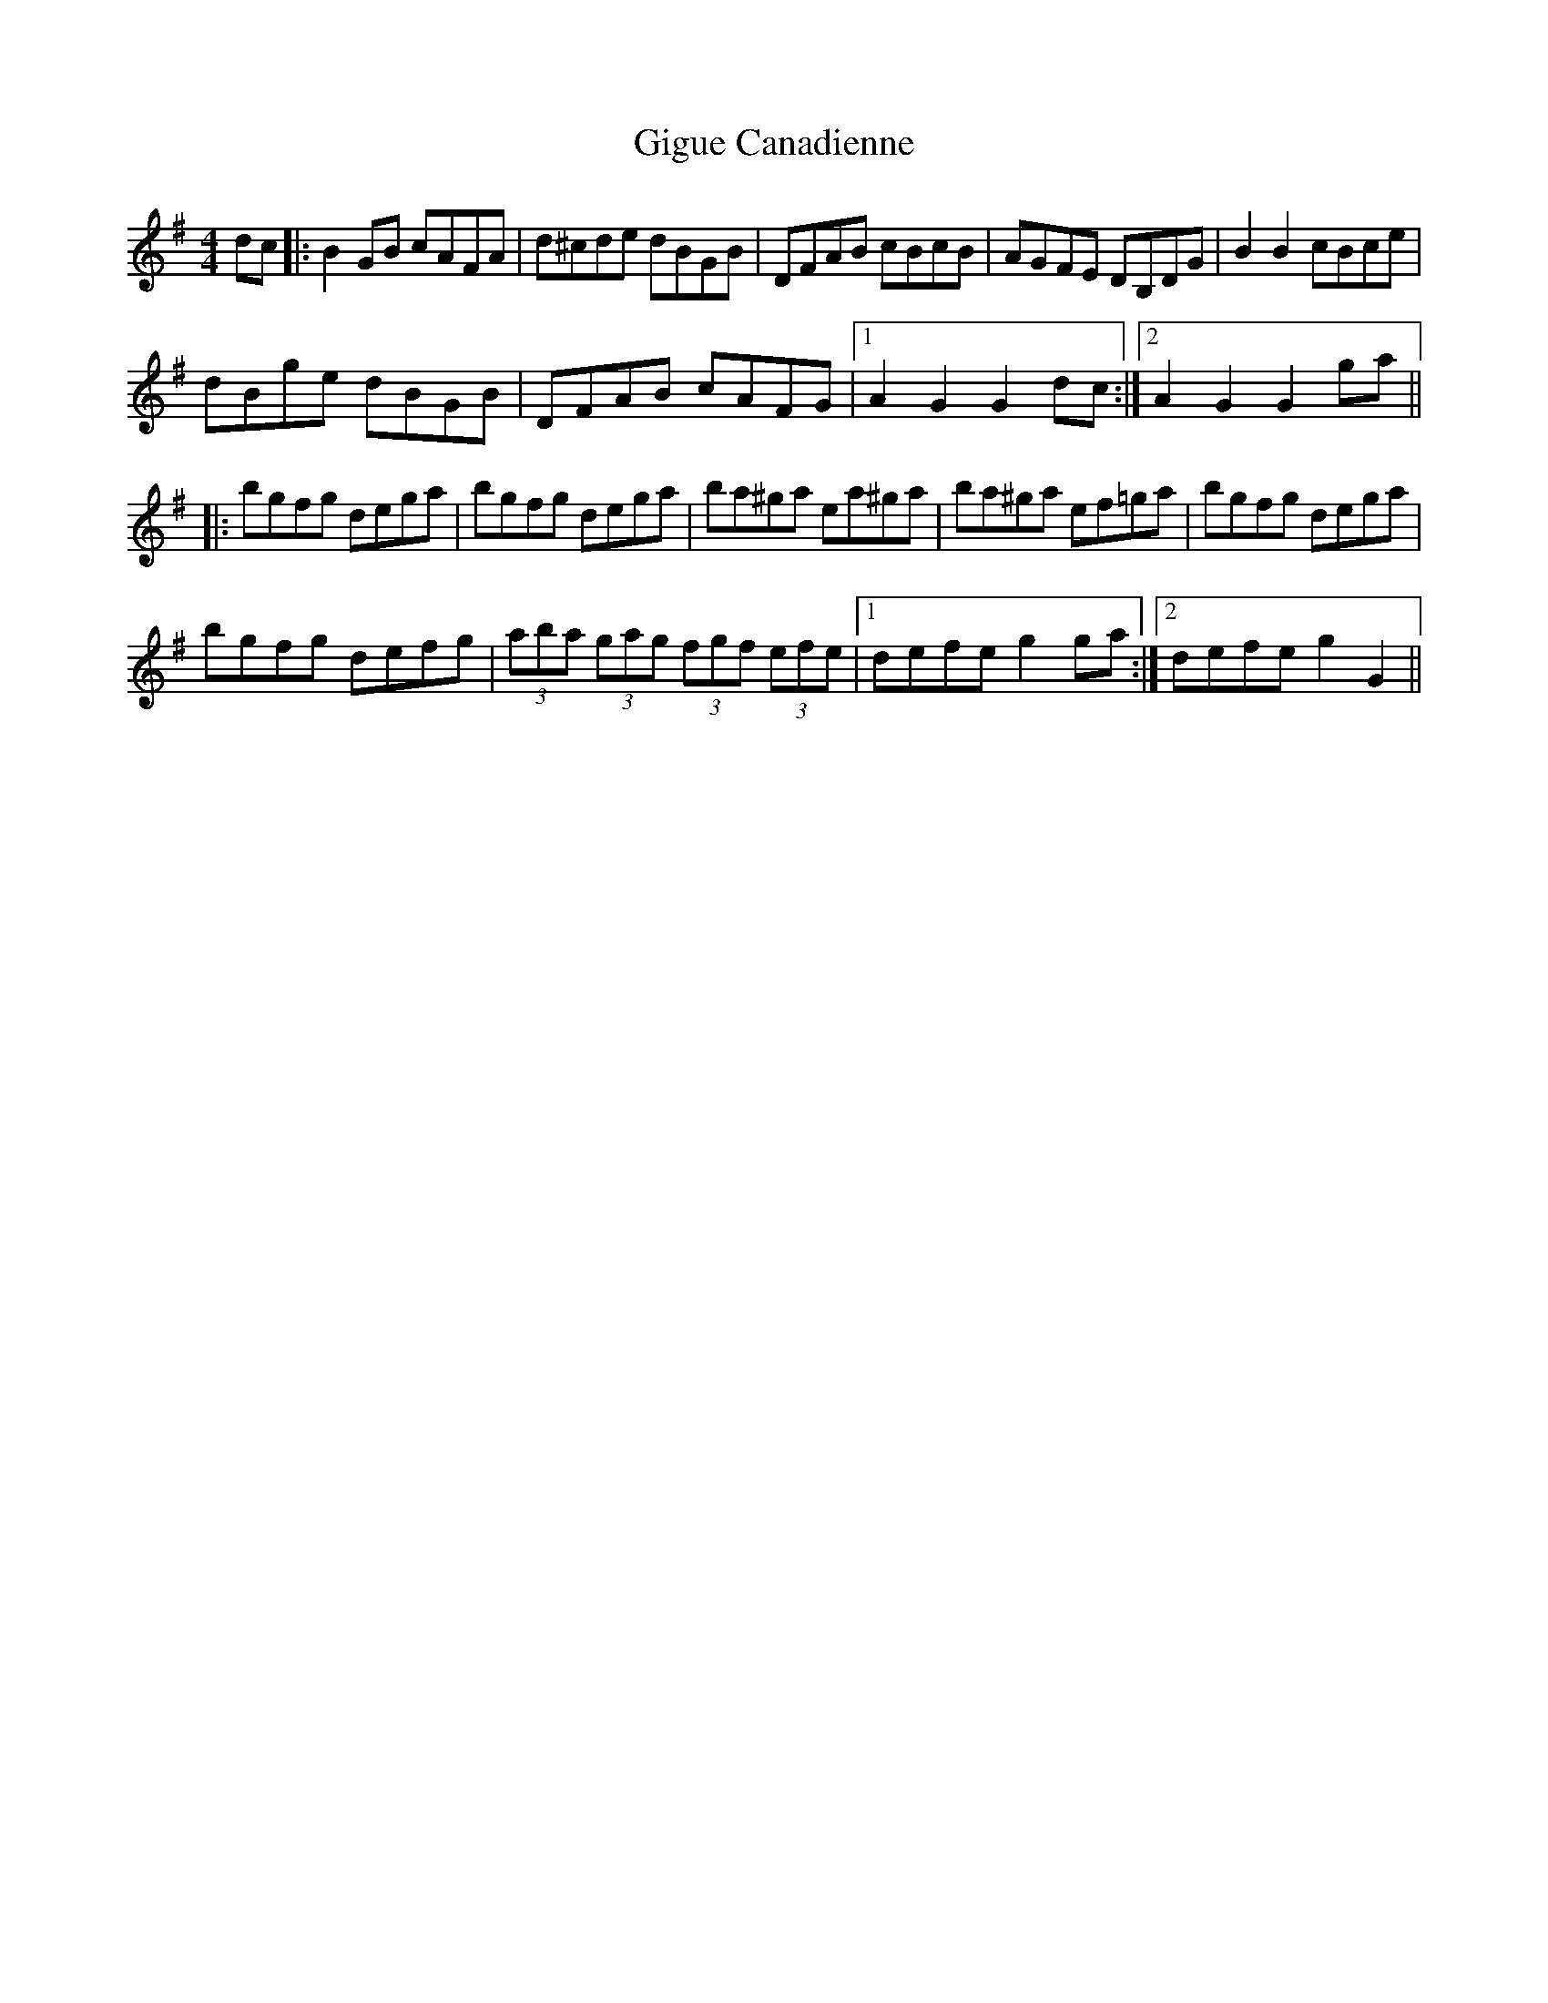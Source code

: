 X: 15146
T: Gigue Canadienne
R: reel
M: 4/4
K: Gmajor
dc|:B2GB cAFA|d^cde dBGB|DFAB cBcB|AGFE DB,DG|B2B2 cBce|
dBge dBGB|DFAB cAFG|1 A2G2 G2dc:|2 A2G2 G2ga||
|:bgfg dega|bgfg dega|ba^ga ea^ga|ba^ga ef=ga|bgfg dega|
bgfg defg|(3aba (3gag (3fgf (3efe|1 defe g2ga:|2 defe g2G2||

